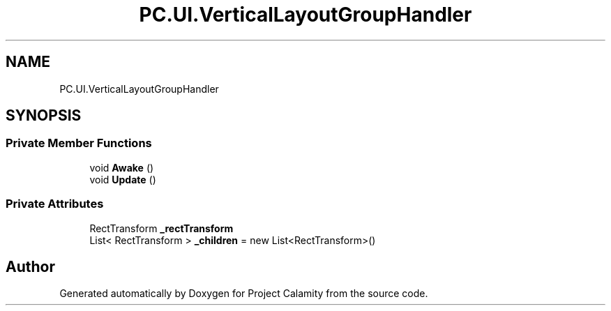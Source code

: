 .TH "PC.UI.VerticalLayoutGroupHandler" 3 "Fri Dec 9 2022" "Project Calamity" \" -*- nroff -*-
.ad l
.nh
.SH NAME
PC.UI.VerticalLayoutGroupHandler
.SH SYNOPSIS
.br
.PP
.SS "Private Member Functions"

.in +1c
.ti -1c
.RI "void \fBAwake\fP ()"
.br
.ti -1c
.RI "void \fBUpdate\fP ()"
.br
.in -1c
.SS "Private Attributes"

.in +1c
.ti -1c
.RI "RectTransform \fB_rectTransform\fP"
.br
.ti -1c
.RI "List< RectTransform > \fB_children\fP = new List<RectTransform>()"
.br
.in -1c

.SH "Author"
.PP 
Generated automatically by Doxygen for Project Calamity from the source code\&.
